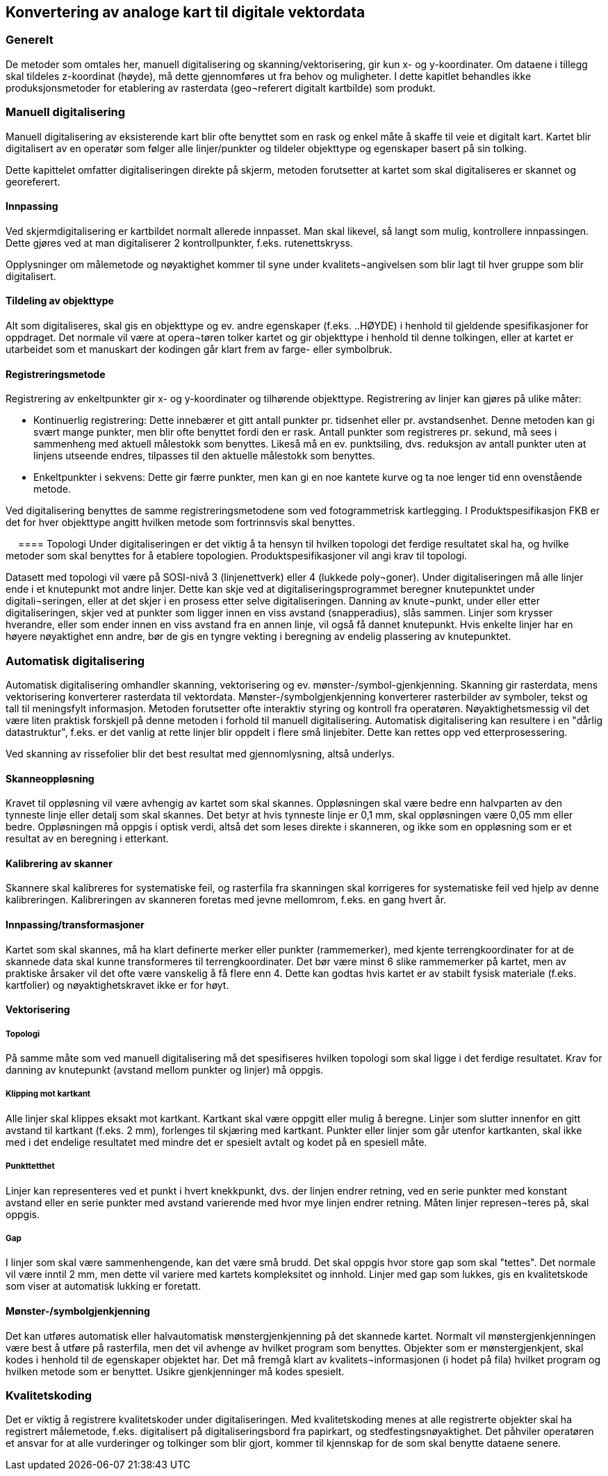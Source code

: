 == Konvertering av analoge kart til digitale vektordata

=== Generelt
De metoder som omtales her, manuell digitalisering og skanning/vektorisering, gir kun x- og y-koordinater. Om dataene i tillegg skal tildeles z-koordinat (høyde), må dette gjennomføres ut fra behov og muligheter.
I dette kapitlet behandles ikke produksjonsmetoder for etablering av rasterdata (geo¬referert digitalt kartbilde) som produkt.

=== Manuell digitalisering
Manuell digitalisering av eksisterende kart blir ofte benyttet som en rask og enkel måte å skaffe til veie et digitalt kart. Kartet blir digitalisert av en operatør som følger alle linjer/punkter og tildeler objekttype og egenskaper basert på sin tolking.

Dette kapittelet omfatter digitaliseringen direkte på skjerm, metoden forutsetter at kartet som skal digitaliseres er skannet og georeferert.
 
==== Innpassing
Ved skjermdigitalisering er kartbildet normalt allerede innpasset. Man skal likevel, så langt som mulig, kontrollere innpassingen. Dette gjøres ved at man digitaliserer 2 kontrollpunkter, f.eks. rutenettskryss.

Opplysninger om målemetode og nøyaktighet kommer til syne under kvalitets¬angivelsen som blir lagt til hver gruppe som blir digitalisert.

==== Tildeling av objekttype
Alt som digitaliseres, skal gis en objekttype og ev. andre egenskaper (f.eks. ..HØYDE) i henhold til gjeldende spesifikasjoner for oppdraget. Det normale vil være at opera¬tøren tolker kartet og gir objekttype i henhold til denne tolkingen, eller at kartet er utarbeidet som et manuskart der kodingen går klart frem av farge- eller symbolbruk.

==== Registreringsmetode
Registrering av enkeltpunkter gir x- og y-koordinater og tilhørende objekttype. Registrering av linjer kan gjøres på ulike måter:

* Kontinuerlig registrering: Dette innebærer et gitt antall punkter pr. tidsenhet eller pr. avstandsenhet. Denne metoden kan gi svært mange punkter, men blir ofte benyttet fordi den er rask. Antall punkter som registreres pr. sekund, må sees i sammenheng med aktuell målestokk som benyttes. Likeså må en ev. punktsiling, dvs. reduksjon av antall punkter uten at linjens utseende endres, tilpasses til den aktuelle målestokk som benyttes.
* Enkeltpunkter i sekvens: Dette gir færre punkter, men kan gi en noe kantete kurve og ta noe lenger tid enn ovenstående metode.

Ved digitalisering benyttes de samme registreringsmetodene som ved fotogrammetrisk kartlegging. I Produktspesifikasjon FKB er det for hver objekttype angitt hvilken metode som fortrinnsvis skal benyttes.

 
==== Topologi
Under digitaliseringen er det viktig å ta hensyn til hvilken topologi det ferdige resultatet skal ha, og hvilke metoder som skal benyttes for å etablere topologien. Produktspesifikasjoner vil angi krav til topologi.

Datasett med topologi vil være på SOSI-nivå 3 (linjenettverk) eller 4 (lukkede poly¬goner). Under digitaliseringen må alle linjer ende i et knutepunkt mot andre linjer. Dette kan skje ved at digitaliseringsprogrammet beregner knutepunktet under digitali¬seringen, eller at det skjer i en prosess etter selve digitaliseringen. Danning av knute¬punkt, under eller etter digitaliseringen, skjer ved at punkter som ligger innen en viss avstand (snapperadius), slås sammen. Linjer som krysser hverandre, eller som ender innen en viss avstand fra en annen linje, vil også få dannet knutepunkt. Hvis enkelte linjer har en høyere nøyaktighet enn andre, bør de gis en tyngre vekting i beregning av endelig plassering av knutepunktet.

=== Automatisk digitalisering
Automatisk digitalisering omhandler skanning, vektorisering og ev. mønster-/symbol-gjenkjenning. Skanning gir rasterdata, mens vektorisering konverterer rasterdata til vektordata. Mønster-/symbolgjenkjenning konverterer rasterbilder av symboler, tekst og tall til meningsfylt informasjon. Metoden forutsetter ofte interaktiv styring og kontroll fra operatøren. Nøyaktighetsmessig vil det være liten praktisk forskjell på denne metoden i forhold til manuell digitalisering. Automatisk digitalisering kan resultere i en "dårlig datastruktur", f.eks. er det vanlig at rette linjer blir oppdelt i flere små linjebiter. Dette kan rettes opp ved etterprosessering.

Ved skanning av rissefolier blir det best resultat med gjennomlysning, altså underlys.

==== Skanneoppløsning
Kravet til oppløsning vil være avhengig av kartet som skal skannes. Oppløsningen skal være bedre enn halvparten av den tynneste linje eller detalj som skal skannes. Det betyr at hvis tynneste linje er 0,1 mm, skal oppløsningen være 0,05 mm eller bedre. Oppløsningen må oppgis i optisk verdi, altså det som leses direkte i skanneren, og ikke som en oppløsning som er et resultat av en beregning i etterkant.

==== Kalibrering av skanner
Skannere skal kalibreres for systematiske feil, og rasterfila fra skanningen skal korrigeres for systematiske feil ved hjelp av denne kalibreringen. Kalibreringen av skanneren foretas med jevne mellomrom, f.eks. en gang hvert år.

==== Innpassing/transformasjoner
Kartet som skal skannes, må ha klart definerte merker eller punkter (rammemerker), med kjente terrengkoordinater for at de skannede data skal kunne transformeres til terrengkoordinater. Det bør være minst 6 slike rammemerker på kartet, men av praktiske årsaker vil det ofte være vanskelig å få flere enn 4. Dette kan godtas hvis kartet er av stabilt fysisk materiale (f.eks. kartfolier) og nøyaktighetskravet ikke er for høyt.

==== Vektorisering
===== Topologi
På samme måte som ved manuell digitalisering må det spesifiseres hvilken topologi som skal ligge i det ferdige resultatet. Krav for danning av knutepunkt (avstand mellom punkter og linjer) må oppgis.

===== Klipping mot kartkant
Alle linjer skal klippes eksakt mot kartkant. Kartkant skal være oppgitt eller mulig å beregne. Linjer som slutter innenfor en gitt avstand til kartkant (f.eks. 2 mm), forlenges til skjæring med kartkant. Punkter eller linjer som går utenfor kartkanten, skal ikke med i det endelige resultatet med mindre det er spesielt avtalt og kodet på en spesiell måte.

===== Punkttetthet
Linjer kan representeres ved et punkt i hvert knekkpunkt, dvs. der linjen endrer retning, ved en serie punkter med konstant avstand eller en serie punkter med avstand varierende med hvor mye linjen endrer retning. Måten linjer represen¬teres på, skal oppgis.

===== Gap
I linjer som skal være sammenhengende, kan det være små brudd. Det skal oppgis hvor store gap som skal "tettes". Det normale vil være inntil 2 mm, men dette vil variere med kartets kompleksitet og innhold. Linjer med gap som lukkes, gis en kvalitetskode som viser at automatisk lukking er foretatt.

==== Mønster-/symbolgjenkjenning
Det kan utføres automatisk eller halvautomatisk mønstergjenkjenning på det skannede kartet. Normalt vil mønstergjenkjenningen være best å utføre på rasterfila, men det vil avhenge av hvilket program som benyttes. Objekter som er mønstergjenkjent, skal kodes i henhold til de egenskaper objektet har. Det må fremgå klart av kvalitets¬informasjonen (i hodet på fila) hvilket program og hvilken metode som er benyttet. Usikre gjenkjenninger må kodes spesielt.

=== Kvalitetskoding
Det er viktig å registrere kvalitetskoder under digitaliseringen. Med kvalitetskoding menes at alle registrerte objekter skal ha registrert målemetode, f.eks. digitalisert på digitaliseringsbord fra papirkart, og stedfestingsnøyaktighet. Det påhviler operatøren et ansvar for at alle vurderinger og tolkinger som blir gjort, kommer til kjennskap for de som skal benytte dataene senere.
